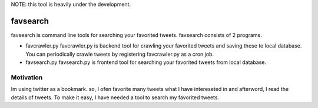 NOTE: this tool is heavily under the development.

favsearch
=========

favsearch is command line tools for searching your favorited tweets.
favsearch consists of 2 programs.

* favcrawler.py
  favcrawler.py is backend tool for crawling your favorited tweets and saving these to local database.
  You can periodically crawle tweets by registering favcrawler.py as a cron job.

* favsearch.py
  favsearch.py is frontend tool for searching your favorited tweets from local database.

Motivation
----------

Im using twitter as a bookmark.
so, I ofen favorite many tweets what I have intereseted in and afterword, I read the details of tweets.
To make it easy, I have needed a tool to search my favorited tweets.

